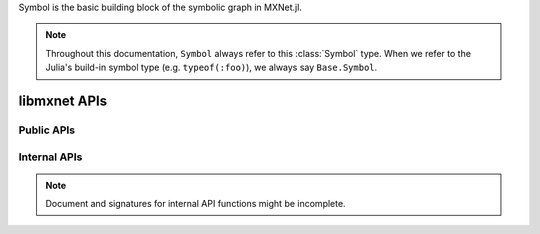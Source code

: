 
.. class:: Symbol

   Symbol is the basic building block of the symbolic graph in MXNet.jl.

   .. note::

      Throughout this documentation, ``Symbol`` always refer to this :class:`Symbol` type.
      When we refer to the Julia's build-in symbol type (e.g. ``typeof(:foo)``), we always
      say ``Base.Symbol``.




libmxnet APIs
-------------

Public APIs
^^^^^^^^^^^
.. function:: Activation(...)

   Apply activation function to input.
   
   :param data: ``Symbol``. Input data to activation function.
   
   
   :param act_type: ``{'relu', 'sigmoid', 'tanh'}, required``. Activation function to be applied.
   
   :param name: ``Base.Symbol``. The name of the symbol. (e.g. `:my_symbol`), optional.
   
   :return: The constructed :class:`Symbol`.
   




.. function:: BatchNorm(...)

   Apply batch normalization to input.
   
   :param data: ``Symbol``. Input data to batch normalization
   
   
   :param eps: ``float, optional, default=1e-10``. Epsilon to prevent div 0
   
   
   :param momentum: ``float, optional, default=0.1``. Momentum for moving average
   
   :param name: ``Base.Symbol``. The name of the symbol. (e.g. `:my_symbol`), optional.
   
   :return: The constructed :class:`Symbol`.
   




.. function:: BlockGrad(...)

   Get output from a symbol and pass 0 gradient back
   
   :param data: ``Symbol``. Input data.
   
   :param name: ``Base.Symbol``. The name of the symbol. (e.g. `:my_symbol`), optional.
   
   :return: The constructed :class:`Symbol`.
   




.. function:: Concat(...)

   Perform an feature concat on channel dim (dim 1) over all the inputs.
   
   This function support variable length positional :class:`Symbol` inputs.
   
   :param num_args: ``int, required``. Number of inputs to be concated.
   
   :param name: ``Base.Symbol``. The name of the symbol. (e.g. `:my_symbol`), optional.
   
   :return: The constructed :class:`Symbol`.
   




.. function:: Convolution(...)

   Apply convolution to input then add a bias.
   
   :param data: ``Symbol``. Input data to the ConvolutionOp.
   
   
   :param weight: ``Symbol``. Weight matrix.
   
   
   :param bias: ``Symbol``. Bias parameter.
   
   
   :param kernel: ``Shape(tuple), required``. convolution kernel size: (y, x)
   
   
   :param stride: ``Shape(tuple), optional, default=(1, 1)``. convolution stride: (y, x)
   
   
   :param pad: ``Shape(tuple), optional, default=(0, 0)``. pad for convolution: (y, x)
   
   
   :param num_filter: ``int (non-negative), required``. convolution filter(channel) number
   
   
   :param num_group: ``int (non-negative), optional, default=1``. number of groups partition
   
   
   :param workspace: ``long (non-negative), optional, default=512``. Tmp workspace for convolution (MB)
   
   
   :param no_bias: ``boolean, optional, default=False``. Whether to disable bias parameter.
   
   :param name: ``Base.Symbol``. The name of the symbol. (e.g. `:my_symbol`), optional.
   
   :return: The constructed :class:`Symbol`.
   




.. function:: Dropout(...)

   Apply dropout to input
   
   :param data: ``Symbol``. Input data to dropout.
   
   
   :param p: ``float, optional, default=0.5``. Fraction of the input that gets dropped out at training time
   
   :param name: ``Base.Symbol``. The name of the symbol. (e.g. `:my_symbol`), optional.
   
   :return: The constructed :class:`Symbol`.
   




.. function:: ElementWiseSum(...)

   Perform an elementwise sum over all the inputs.
   
   This function support variable length positional :class:`Symbol` inputs.
   
   :param num_args: ``int, required``. Number of inputs to be sumed.
   
   :param name: ``Base.Symbol``. The name of the symbol. (e.g. `:my_symbol`), optional.
   
   :return: The constructed :class:`Symbol`.
   




.. function:: Flatten(...)

   Flatten input
   
   :param data: ``Symbol``. Input data to  flatten.
   
   :param name: ``Base.Symbol``. The name of the symbol. (e.g. `:my_symbol`), optional.
   
   :return: The constructed :class:`Symbol`.
   




.. function:: FullyConnected(...)

   Apply matrix multiplication to input then add a bias.
   
   :param data: ``Symbol``. Input data to the FullyConnectedOp.
   
   
   :param weight: ``Symbol``. Weight matrix.
   
   
   :param bias: ``Symbol``. Bias parameter.
   
   
   :param num_hidden: ``int, required``. Number of hidden nodes of the output.
   
   
   :param no_bias: ``boolean, optional, default=False``. Whether to disable bias parameter.
   
   :param name: ``Base.Symbol``. The name of the symbol. (e.g. `:my_symbol`), optional.
   
   :return: The constructed :class:`Symbol`.
   




.. function:: LRN(...)

   Apply convolution to input then add a bias.
   
   :param data: ``Symbol``. Input data to the ConvolutionOp.
   
   
   :param alpha: ``float, optional, default=0.0001``. value of the alpha variance scaling parameter in the normalization formula
   
   
   :param beta: ``float, optional, default=0.75``. value of the beta power parameter in the normalization formula
   
   
   :param knorm: ``float, optional, default=2``. value of the k parameter in normalization formula
   
   
   :param nsize: ``int (non-negative), required``. normalization window width in elements.
   
   :param name: ``Base.Symbol``. The name of the symbol. (e.g. `:my_symbol`), optional.
   
   :return: The constructed :class:`Symbol`.
   




.. function:: LeakyReLU(...)

   Apply activation function to input.
   
   :param data: ``Symbol``. Input data to activation function.
   
   
   :param act_type: ``{'leaky', 'prelu', 'rrelu'},optional, default='leaky'``. Activation function to be applied.
   
   
   :param slope: ``float, optional, default=0.25``. Init slope for the activation. (For leaky only)
   
   
   :param lower_bound: ``float, optional, default=0.125``. Lower bound of random slope. (For rrelu only)
   
   
   :param upper_bound: ``float, optional, default=0.334``. Upper bound of random slope. (For rrelu only)
   
   :param name: ``Base.Symbol``. The name of the symbol. (e.g. `:my_symbol`), optional.
   
   :return: The constructed :class:`Symbol`.
   




.. function:: LinearRegressionOutput(...)

   Use linear regression for final output, this is used on final output of a net.
   
   :param data: ``Symbol``. Input data to function.
   
   
   :param label: ``Symbol``. Input label to function.
   
   :param name: ``Base.Symbol``. The name of the symbol. (e.g. `:my_symbol`), optional.
   
   :return: The constructed :class:`Symbol`.
   




.. function:: LogisticRegressionOutput(...)

   Use Logistic regression for final output, this is used on final output of a net.
   Logistic regression is suitable for binary classification or probability prediction tasks.
   
   :param data: ``Symbol``. Input data to function.
   
   
   :param label: ``Symbol``. Input label to function.
   
   :param name: ``Base.Symbol``. The name of the symbol. (e.g. `:my_symbol`), optional.
   
   :return: The constructed :class:`Symbol`.
   




.. function:: Pooling(...)

   Perform spatial pooling on inputs.
   
   :param data: ``Symbol``. Input data to the pooling operator.
   
   
   :param kernel: ``Shape(tuple), required``. pooling kernel size: (y, x)
   
   
   :param pool_type: ``{'avg', 'max', 'sum'}, required``. Pooling type to be applied.
   
   
   :param stride: ``Shape(tuple), optional, default=(1, 1)``. stride: for pooling (y, x)
   
   
   :param pad: ``Shape(tuple), optional, default=(0, 0)``. pad for pooling: (y, x)
   
   :param name: ``Base.Symbol``. The name of the symbol. (e.g. `:my_symbol`), optional.
   
   :return: The constructed :class:`Symbol`.
   




.. function:: Reshape(...)

   Reshape input to target shape
   
   :param data: ``Symbol``. Input data to  reshape.
   
   
   :param target_shape: ``Shape(tuple), required``. Target new shape
   
   :param name: ``Base.Symbol``. The name of the symbol. (e.g. `:my_symbol`), optional.
   
   :return: The constructed :class:`Symbol`.
   




.. function:: SliceChannel(...)

   Slice channel into many outputs with equally divided channel
   
   :param num_outputs: ``int, required``. Number of outputs to be sliced.
   
   :param name: ``Base.Symbol``. The name of the symbol. (e.g. `:my_symbol`), optional.
   
   :return: The constructed :class:`Symbol`.
   




.. function:: Softmax(...)

   Perform a softmax transformation on input.
   
   :param data: ``Symbol``. Input data to softmax.
   
   
   :param grad_scale: ``float, optional, default=1``. Scale the gradient by a float factor
   
   
   :param multi_output: ``boolean, optional, default=False``. If set to true, for a (n,k,x_1,..,x_n) dimensionalinput tensor, softmax will generate n*x_1*...*x_n output, eachhas k classes
   
   :param name: ``Base.Symbol``. The name of the symbol. (e.g. `:my_symbol`), optional.
   
   :return: The constructed :class:`Symbol`.
   




.. function:: sqrt(...)

   Take square root of the src
   
   :param src: ``Symbol``. Source symbolic input to the function
   
   :param name: ``Base.Symbol``. The name of the symbol. (e.g. `:my_symbol`), optional.
   
   :return: The constructed :class:`Symbol`.
   




.. function:: square(...)

   Take square of the src
   
   :param src: ``Symbol``. Source symbolic input to the function
   
   :param name: ``Base.Symbol``. The name of the symbol. (e.g. `:my_symbol`), optional.
   
   :return: The constructed :class:`Symbol`.
   



Internal APIs
^^^^^^^^^^^^^

.. note::

   Document and signatures for internal API functions might be incomplete.

.. function:: _Div(...)

   Perform an elementwise div.
   
   :param name: ``Base.Symbol``. The name of the symbol. (e.g. `:my_symbol`), optional.
   
   :return: The constructed :class:`Symbol`.
   




.. function:: _Minus(...)

   Perform an elementwise minus.
   
   :param name: ``Base.Symbol``. The name of the symbol. (e.g. `:my_symbol`), optional.
   
   :return: The constructed :class:`Symbol`.
   




.. function:: _Mul(...)

   Perform an elementwise mul.
   
   :param name: ``Base.Symbol``. The name of the symbol. (e.g. `:my_symbol`), optional.
   
   :return: The constructed :class:`Symbol`.
   




.. function:: _Plus(...)

   Perform an elementwise plus.
   
   :param name: ``Base.Symbol``. The name of the symbol. (e.g. `:my_symbol`), optional.
   
   :return: The constructed :class:`Symbol`.
   







